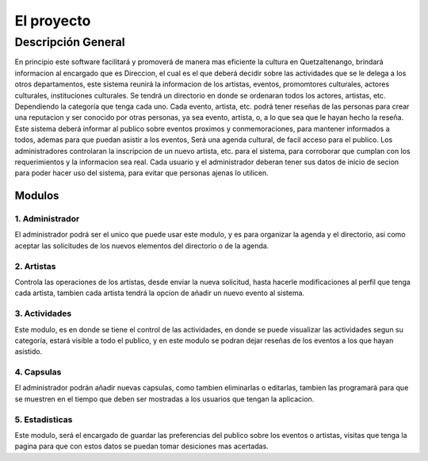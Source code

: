 El proyecto
===========

Descripción General
-------------------

En principio este software facilitará y promoverá de manera mas eficiente la cultura en
Quetzaltenango, brindará informacion al encargado que es Direccion, el cual es el que deberá decidir
sobre las actividades que se le delega a los otros departamentos, este sistema reunirá la informacion
de los artistas, eventos, promomtores culturales, actores culturales, instituciones culturales.
Se tendrá un directorio en donde se ordenaran todos los actores, artistas, etc. Dependiendo la
categoría que tenga cada uno. Cada evento, artista, etc. podrá tener reseñas de las personas
para crear una reputacion y ser conocido por otras personas, ya sea evento, artista, o, a lo que sea
que le hayan hecho la reseña.
Este sistema deberá informar al publico sobre eventos proximos y conmemoraciones, para mantener
informados a todos, ademas para que puedan asistir a los eventos,
Será una agenda cultural, de facil acceso para el publico.
Los administradores controlaran la inscripcion de un nuevo artista, etc. para el sistema, para corroborar
que cumplan con los requerimientos y la informacion sea real.
Cada usuario y el administrador deberan tener sus datos de inicio de secion para poder hacer uso del
sistema, para evitar que personas ajenas lo utilicen.

Modulos
^^^^^^^

1. Administrador
++++++++++++++++

El administrador podrá ser el unico que puede usar este modulo, y es para organizar la agenda y el directorio, asi como
aceptar las solicitudes de los nuevos elementos del directorio o de la agenda.

2. Artistas
+++++++++++

Controla las operaciones de los artistas, desde enviar la nueva solicitud, hasta hacerle modificaciones al perfil que tenga
cada artista, tambien cada artista tendrá la opcion de añadir un nuevo evento al sistema.

3. Actividades
++++++++++++++

Este modulo, es en donde se tiene el control de las actividades, en donde se puede visualizar las actividades segun su
categoría, estará visible a todo el publico, y en este modulo se podran dejar reseñas de los eventos a los que hayan asistido.

4. Capsulas
+++++++++++

El administrador podrán añadir nuevas capsulas, como tambien eliminarlas o editarlas, tambien las programará para
que se muestren en el tiempo que deben ser mostradas a los usuarios que tengan la aplicacion.

5. Estadisticas
+++++++++++++++

Este modulo, será el encargado de guardar las preferencias del publico sobre los eventos o artistas, visitas que tenga la
pagina para que con estos datos se puedan tomar desiciones mas acertadas.
